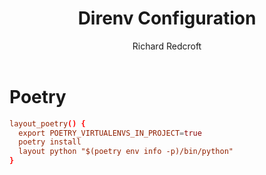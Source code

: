 #+TITLE: Direnv Configuration
#+AUTHOR: Richard Redcroft
#+EMAIL: Richard@Redcroft.tech
#+OPTIONS: toc:nil num:nil
#+PROPERTY: Header-args :tangle-mode (identity #o444) :mkdirp yes
#+auto_tangle: t

* Poetry
#+begin_src conf :tangle "~/.config/direnv/lib/layout_poetry.sh" :mkdirp yes
layout_poetry() {
  export POETRY_VIRTUALENVS_IN_PROJECT=true
  poetry install
  layout python "$(poetry env info -p)/bin/python"
}
#+end_src
